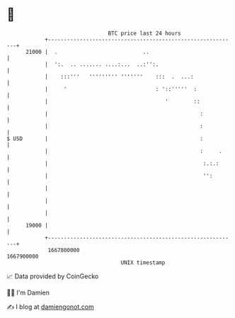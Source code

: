 * 👋

#+begin_example
                                   BTC price last 24 hours                    
               +------------------------------------------------------------+ 
         21000 |  .                           ..                            | 
               |  ':.  .. ....... ....:...  ..:'':.                         | 
               |    :::'''   ''''''''' '''''''    :::  .  ...:              | 
               |     '                            : '::'''''  :             | 
               |                                     '        ::            | 
               |                                                :           | 
               |                                                :           | 
   $ USD       |                                                :           | 
               |                                                :     .     | 
               |                                                 :.:.:      | 
               |                                                 '':        | 
               |                                                            | 
               |                                                            | 
               |                                                            | 
         19000 |                                                            | 
               +------------------------------------------------------------+ 
                1667800000                                        1667900000  
                                       UNIX timestamp                         
#+end_example
📈 Data provided by CoinGecko

🧑‍💻 I'm Damien

✍️ I blog at [[https://www.damiengonot.com][damiengonot.com]]
